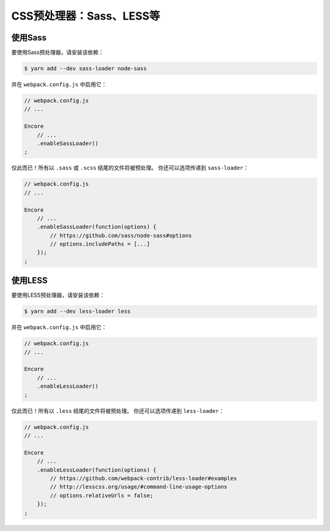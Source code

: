 CSS预处理器：Sass、LESS等
===================================

使用Sass
----------

要使用Sass预处理器，请安装该依赖：

.. code-block:: terminal

    $ yarn add --dev sass-loader node-sass

并在 ``webpack.config.js`` 中启用它：

.. code-block:: javascript

    // webpack.config.js
    // ...

    Encore
        // ...
        .enableSassLoader()
    ;

仅此而已！所有以 ``.sass`` 或 ``.scss`` 结尾的文件将被预处理。
你还可以选项传递到 ``sass-loader``：

.. code-block:: javascript

    // webpack.config.js
    // ...

    Encore
        // ...
        .enableSassLoader(function(options) {
            // https://github.com/sass/node-sass#options
            // options.includePaths = [...]
        });
    ;

使用LESS
----------

要使用LESS预处理器，请安装该依赖：

.. code-block:: terminal

    $ yarn add --dev less-loader less

并在 ``webpack.config.js`` 中启用它：

.. code-block:: javascript

    // webpack.config.js
    // ...

    Encore
        // ...
        .enableLessLoader()
    ;

仅此而已！所有以 ``.less`` 结尾的文件将被预处理。
你还可以选项传递到 ``less-loader``：

.. code-block:: javascript

    // webpack.config.js
    // ...

    Encore
        // ...
        .enableLessLoader(function(options) {
            // https://github.com/webpack-contrib/less-loader#examples
            // http://lesscss.org/usage/#command-line-usage-options
            // options.relativeUrls = false;
        });
    ;
